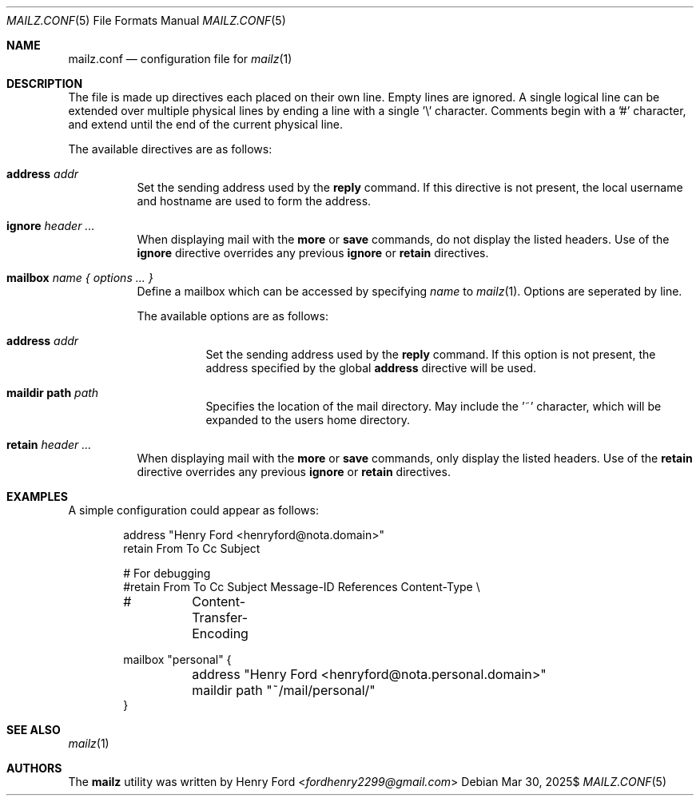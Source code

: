 .Dd $Mdocdate: Mar 30 2025$
.Dt MAILZ.CONF 5
.Os
.Sh NAME
.Nm mailz.conf
.Nd configuration file for
.Xr mailz 1
.Sh DESCRIPTION
The file is made up directives each placed on their own line.
Empty lines are ignored.
A single logical line can be extended over multiple physical lines
by ending a line with a single '\e' character.
Comments begin with a '#' character, and extend until the end of
the current physical line.
.Pp
The available directives are as follows:
.Bl -tag -width Ds
.It Ic address Ar addr
Set the sending address used by the
.Ic reply
command.
If this directive is not present, the local username and hostname
are used to form the address.
.It Ic ignore Ar header ...
When displaying mail with the
.Ic more
or
.Ic save
commands, do not display the listed headers.
Use of the
.Ic ignore
directive overrides any previous
.Ic ignore
or
.Ic retain
directives.
.It Ic mailbox Ar name { options ... }
Define a mailbox which can be accessed by specifying
.Ar name
to
.Xr mailz 1 .
Options are seperated by line.
.Pp
The available options are as follows:
.Bl -tag -width Ds
.It Ic address Ar addr
Set the sending address used by the
.Ic reply
command.
If this option is not present, the address specified
by the global
.Ic address
directive will be used.
.It Ic maildir path Ar path
Specifies the location of the mail directory.
May include the '~' character, which will be expanded to the users
home directory.
.El
.It Ic retain Ar header ...
When displaying mail with the
.Ic more
or
.Ic save
commands, only display the listed headers.
Use of the
.Ic retain
directive overrides any previous
.Ic ignore
or
.Ic retain
directives.
.El
.Sh EXAMPLES
A simple configuration could appear as follows:
.Bd -literal -offset indent
address "Henry Ford <henryford@nota.domain>"
retain From To Cc Subject

# For debugging
#retain From To Cc Subject Message-ID References Content-Type \e
#	Content-Transfer-Encoding

mailbox "personal" {
	address "Henry Ford <henryford@nota.personal.domain>"
	maildir path "~/mail/personal/"
}
.Ed
.Sh SEE ALSO
.Xr mailz 1
.Sh AUTHORS
The
.Nm mailz
utility was written by
.An Henry Ford Aq Mt fordhenry2299@gmail.com

